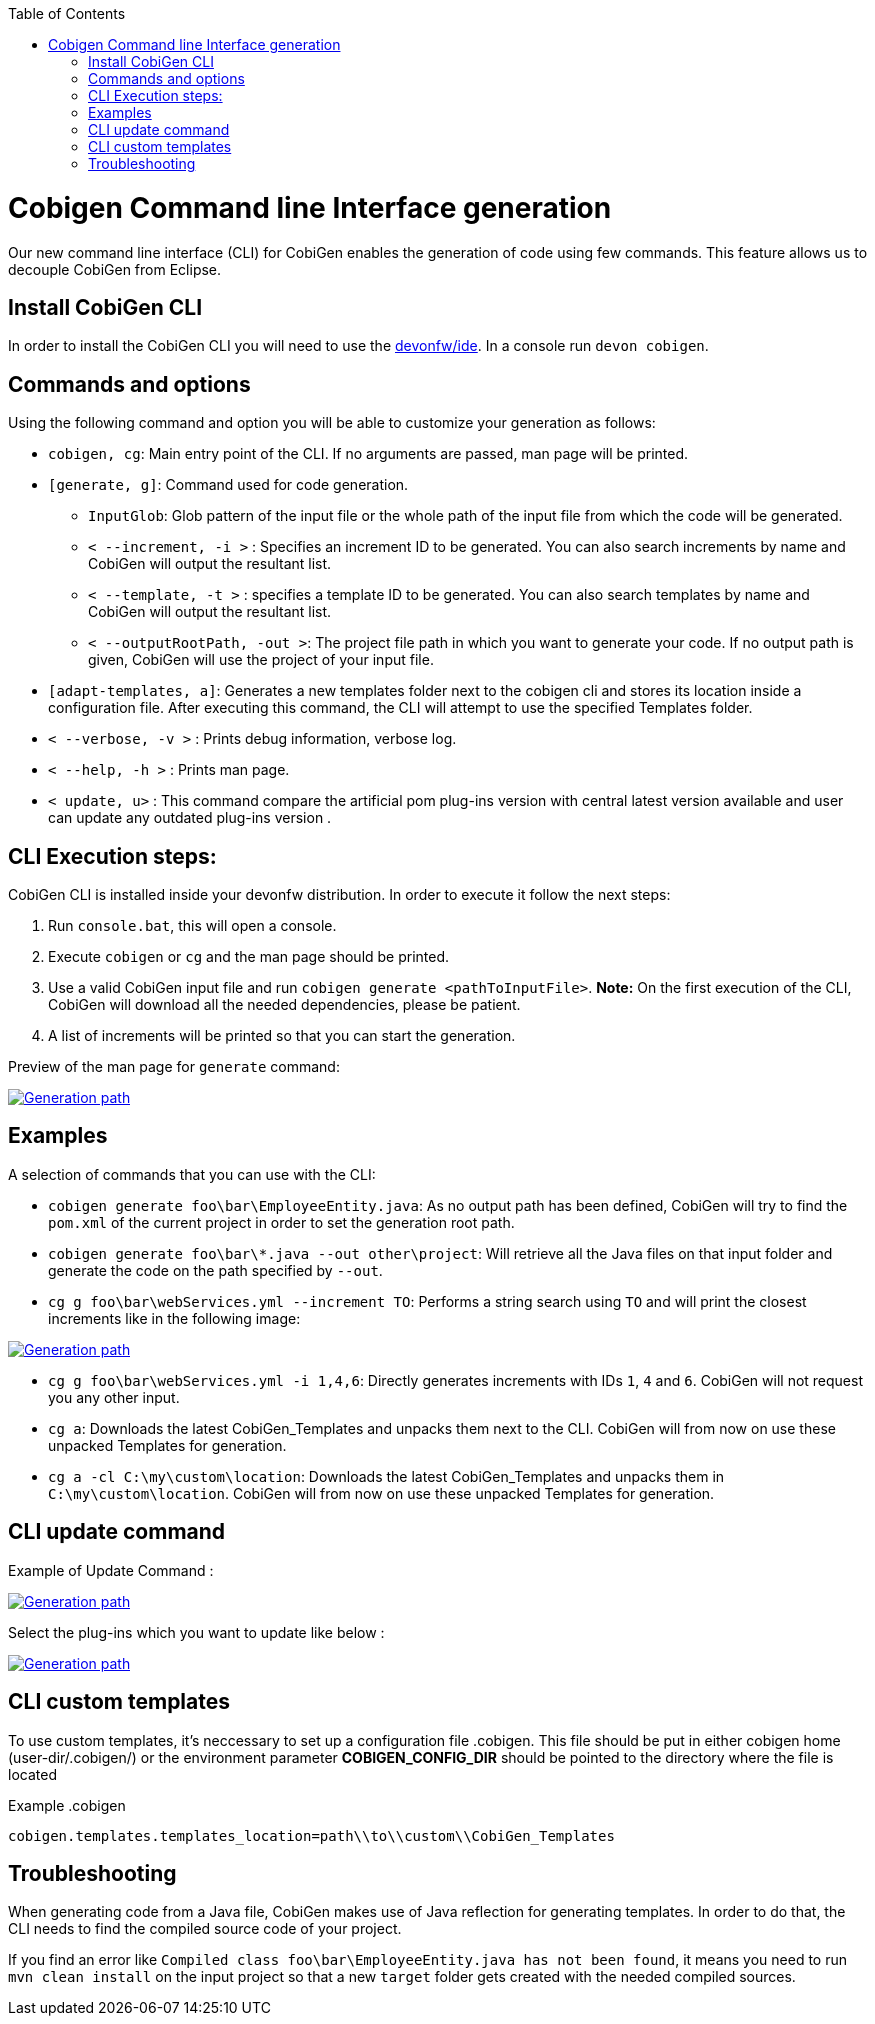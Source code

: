 :toc:
toc::[]

= Cobigen Command line Interface generation

Our new command line interface (CLI) for CobiGen enables the generation of code using few commands. This feature allows us to decouple CobiGen from Eclipse.

== Install CobiGen CLI

In order to install the CobiGen CLI you will need to use the https://github.com/devonfw/ide[devonfw/ide]. In a console run `devon cobigen`.

== Commands and options
Using the following command and option you will be able to customize your generation as follows:

• `cobigen, cg`:  Main entry point of the CLI. If no arguments are passed, man page will be printed.

• `[generate, g]`: Command used for code generation.

** `InputGlob`: Glob pattern of the input file or the whole path of the input file from which the code will be generated.

** `< --increment, -i >`  : Specifies an increment ID to be generated. You can also search increments by name and CobiGen will output the resultant list.

** `< --template, -t >` : specifies a template ID to be generated. You can also search templates by name and CobiGen will output the resultant list.

** `< --outputRootPath, -out >`: The project file path in which you want to generate your code. If no output path is given, CobiGen will use the project of your input file.

• `[adapt-templates, a]`: Generates a new templates folder next to the cobigen cli and stores its location inside a configuration file. After executing this command, the CLI will attempt to use the specified Templates folder.

• `< --verbose, -v >` : Prints debug information, verbose log.

• `< --help, -h >` : Prints man page.

• `< update, u>` : This command compare the artificial pom plug-ins version with central latest version available and user can update any  outdated plug-ins version .

== CLI Execution steps:
CobiGen CLI is installed inside your devonfw distribution. In order to execute it follow the next steps:

1. Run `console.bat`, this will open a console.
2. Execute `cobigen` or `cg` and the man page should be printed.
3. Use a valid CobiGen input file and run `cobigen generate <pathToInputFile>`. *Note:* On the first execution of the CLI, CobiGen will download all the needed dependencies, please be patient.
4. A list of increments will be printed so that you can start the generation.

Preview of the man page for `generate` command:

image::images/WithoutParam.PNG[Generation path, link="images/WithoutParam.PNG"]

== Examples

A selection of commands that you can use with the CLI:

* `cobigen generate foo\bar\EmployeeEntity.java`: As no output path has been defined, CobiGen will try to find the `pom.xml` of the current project in order to set the generation root path.
* `cobigen generate foo\bar\*.java --out other\project`: Will retrieve all the Java files on that input folder and generate the code on the path specified by `--out`.
* `cg g foo\bar\webServices.yml --increment TO`: Performs a string search using `TO` and will print the closest increments like in the following image:

image::images/selectedIncr.PNG[Generation path, link="images/selectedIncr.PNG"]

* `cg g foo\bar\webServices.yml -i 1,4,6`: Directly generates increments with IDs `1`, `4` and `6`. CobiGen will not request you any other input.
* `cg a`: Downloads the latest CobiGen_Templates and unpacks them next to the CLI. CobiGen will from now on use these unpacked Templates for generation. 
* `cg a -cl C:\my\custom\location`: Downloads the latest CobiGen_Templates and unpacks them in `C:\my\custom\location`. CobiGen will from now on use these unpacked Templates for generation. 

== CLI update command
Example of Update Command :

image::images/updateCommand.PNG[Generation path, link="images/updateCommand.PNG"]

Select the plug-ins which you want to update like below :

image::images/updatePlugin.PNG[Generation path, link="images/updatePlugin.PNG"]

== CLI custom templates
To use custom templates, it's neccessary to set up a configuration file .cobigen. This file should be put in either cobigen home (user-dir/.cobigen/) or the environment parameter **COBIGEN_CONFIG_DIR** should be pointed to the directory where the file is located

Example
.cobigen
----
cobigen.templates.templates_location=path\\to\\custom\\CobiGen_Templates
----

== Troubleshooting

When generating code from a Java file, CobiGen makes use of Java reflection for generating templates. In order to do that, the CLI needs to find the compiled source code of your project.

If you find an error like `Compiled class foo\bar\EmployeeEntity.java has not been found`, it means you need to run `mvn clean install` on the input project so that a new `target` folder gets created with the needed compiled sources.

